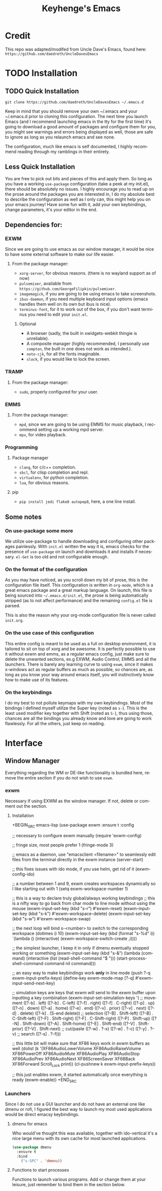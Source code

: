#+STARTUP: overview
#+TITLE: Keyhenge's Emacs
#+LANGUAGE: en
#+OPTIONS: num:nil
#+ATTR_HTML: :style margin-left: auto; margin-right: auto;
* Credit
This repo was adapted/modifed from Uncle Dave's Emacs, found here:
=https://github.com/daedreth/UncleDavesEmacs=

* TODO Installation
** TODO Quick Installation
=git clone https://github.com/daedreth/UncleDavesEmacs ~/.emacs.d=

Keep in mind that you should remove your own ~/.emacs and your ~/.emacs.d
prior to cloning this configuration. The next time you launch Emacs (and I recommend
launching emacs in the tty for the first time) it's going to download a good amount
of packages and configure them for you, you might see warnings and errors being
displayed as well, those are safe to ignore as long as you relaunch emacs and
see none.

The configuration, much like emacs is self documented, I highly recommend reading
through my ramblings in their entirety.

** Less Quick Installation
You are free to pick out bits and pieces of this and apply them.
So long as you have a working =use-package= configuration (take a peek at my init.el),
there should be absolutely no issues.
I highly encourage you to read up on the prose around the packages you are interested in,
I do my absolute best to describe the configuration as well as I only can, this might help you on your emacs journey!
Have some fun with it, add your own keybindings, change parameters, it's your editor in the end.

** Dependencies for:
*** EXWM
 Since we are going to use emacs as our window manager, it would be nice to have some external software to make our life easier.
**** From the package manager:
 - =xorg-server=, for obvious reasons. (there is no wayland support as of now)
 - =pulsemixer=, available from =https://github.com/GeorgeFilipkin/pulsemixer=.
 - =imagemagick=, if you are going to be using emacs to take screenshots.
 - =ibus-daemon=, if you need multiple keyboard input options (emacs handles them well on its own but ibus is nice).
 - =terminus-font=, for it to work out of the box, if you don't want terminus you need to edit your =init.el=.

***** Optional
 - A browser (sadly, the built in xwidgets-webkit thingie is unreliable).
 - A composite manager (highly recommended, I personally use =compton=, the built in one does not work as intended.).
 - =noto-cjk=, for all the fonts imaginable.
 - =slock=, if you would like to lock the screen.

*** TRAMP
**** From the package manager:
 - =sudo=, properly configured for your user.

*** EMMS
**** From the package manager:
 - =mpd=, since we are going to be using EMMS for music playback, I recommend setting up a working mpd server.
 - =mpv=, for video playback.

*** Programming
**** Package manager
 - =clang=, for c/c++ completion.
 - =sbcl=, for clisp completion and repl.
 - =virtualenv=, for python completion.
 - =lua=, for obvious reasons.

**** pip
 - =pip install jedi flake8 autopep8=, here, a one line install.

** Some notes
*** On use-package some more
 We utilize use-package to handle downloading and configuring other packages painlessly.
 With =init.el= written the way it is, emacs checks for the presence of =use-package=
 on launch and downloads it and installs if necessary.
 =el-Get= is too old and not configurable enough.

*** On the format of the configuration
 As you may have noticed, as you scroll down my bit of prose, this is the configuration file itself.
 This configuration is written in =org-mode=, which is a great emacs package and a great markup language.
 On launch, this file is being sourced into =~/.emacs.d/init.el=, the prose is being automatically
 stripped (as to not affect performance) and the remaining =config.el= file is parsed.

 This is also the reason why your org-mode configuration file is never called =init.org=.

*** On the use case of this configuration
 This entire config is meant to be used as a full on desktop environment, it is tailored to sit on top of xorg and be awesome.
 It is perfectly possible to use it without exwm and emms, as a regular emacs config, just make sure to delete the unwanted sections,
 ex.g EXWM, Audio Control, EMMS and all the launchers.
 There is barely any learning curve to using =exwm=, since it makes x-windows act as regular buffers as much as possible,
 so chances are, as long as you know your way around emacs itself, you will instinctively know how to make use of its features.

*** On the keybindings
 I do my best to not pollute keymaps with my own keybindings. Most of the bindings I defined myself utilize the Super key (noted as =s-=).
 This is the least used modifier key together with Shift (noted as =S-=), thus using those, chances are all the bindings you already know
 and love are going to work flawlessly. For all the others, just keep on reading.

* Interface
** Window Manager
 Everything regarding the WM or DE-like functionality is bundled here, remove the entire section if you do not wish to use =exwm=.

*** exwm
 Necessary if using EXWM as the window manager. If not, delete or comment out the section.
**** Installation
 +BEGIN_SRC emacs-lisp
   (use-package exwm
     :ensure t
     :config

       ;; necessary to configure exwm manually
       (require 'exwm-config)

       ;; fringe size, most people prefer 1
       (fringe-mode 3)

       ;; emacs as a daemon, use "emacsclient <filename>" to seamlessly edit files from the terminal directly in the exwm instance
       (server-start)

       ;; this fixes issues with ido mode, if you use helm, get rid of it
       (exwm-config-ido)

       ;; a number between 1 and 9, exwm creates workspaces dynamically so I like starting out with 1
       (setq exwm-workspace-number 1)

       ;; this is a way to declare truly global/always working keybindings
       ;; this is a nifty way to go back from char mode to line mode without using the mouse
       (exwm-input-set-key (kbd "s-r") #'exwm-reset)
       (exwm-input-set-key (kbd "s-k") #'exwm-workspace-delete)
       (exwm-input-set-key (kbd "s-w") #'exwm-workspace-swap)

       ;; the next loop will bind s-<number> to switch to the corresponding workspace
       (dotimes (i 10)
         (exwm-input-set-key (kbd (format "s-%d" i))
                             `(lambda ()
                                (interactive)
                                (exwm-workspace-switch-create ,i))))

       ;; the simplest launcher, I keep it in only if dmenu eventually stopped working or something
       (exwm-input-set-key (kbd "s-&")
                           (lambda (command)
                             (interactive (list (read-shell-command "$ ")))
                             (start-process-shell-command command nil command)))

       ;; an easy way to make keybindings work *only* in line mode
       (push ?\C-q exwm-input-prefix-keys)
       (define-key exwm-mode-map [?\C-q] #'exwm-input-send-next-key)

       ;; simulation keys are keys that exwm will send to the exwm buffer upon inputting a key combination
       (exwm-input-set-simulation-keys
        '(
          ;; movement
          ([?\C-b] . left)
          ([?\M-b] . C-left)
          ([?\C-f] . right)
          ([?\M-f] . C-right)
          ([?\C-p] . up)
          ([?\C-n] . down)
          ([?\C-a] . home)
          ([?\C-e] . end)
          ([?\M-v] . prior)
          ([?\C-v] . next)
          ([?\C-d] . delete)
          ([?\C-k] . (S-end delete))
          ;; selection
          ([?\C-B] . Shift-left)
          ([?\M-B] . C-Shift-left)
          ([?\C-F] . Shift-right)
          ([?\M-F] . C-Shift-right)
          ([?\C-P] . Shift-up)
          ([?\C-N] . Shift-down)
          ([?\C-A] . Shift-home)
          ([?\C-E] . Shift-end)
          ([?\M-V] . Shift-prior)
          ([?\C-V] . Shift-next)
          ;; cut/paste
          ([?\C-w] . ?\C-x)
          ([?\M-w] . ?\C-c)
          ([?\C-y] . ?\C-v)
          ;; search
          ([?\C-s] . ?\C-f)))

       ;; this little bit will make sure that XF86 keys work in exwm buffers as well
       (dolist (k '(XF86AudioLowerVolume
                  XF86AudioRaiseVolume
                  XF86PowerOff
                  XF86AudioMute
                  XF86AudioPlay
                  XF86AudioStop
                  XF86AudioPrev
                  XF86AudioNext
                  XF86ScreenSaver
                  XF68Back
                  XF86Forward
                  Scroll_Lock
                  print))
       (cl-pushnew k exwm-input-prefix-keys))

       ;; this just enables exwm, it started automatically once everything is ready
       (exwm-enable))
 +END_SRC

*** Launchers
 Since I do not use a GUI launcher and do not have an external one like dmenu or rofi,
 I figured the best way to launch my most used applications would be direct emacsy
 keybindings.

**** dmenu for emacs
 Who would've thought this was available, together with ido-vertical it's a nice large menu
 with its own cache for most launched applications.
 #+BEGIN_SRC emacs-lisp
   (use-package dmenu
     :ensure t
     :bind
       ("s-SPC" . 'dmenu))
 #+END_SRC

**** Functions to start processes
 Functions to launch various programs. Add or change them at your leisure, just remember to bind them
 in the section below.
 #+BEGIN_SRC emacs-lisp
   (defun exwm-async-run (name)
     (interactive)
     (start-process name nil name))

   (defun key/launch-browser ()
     (interactive)
     (exwm-async-run "firefox"))

   (defun key/lock-screen ()
     (interactive)
     (exwm-async-run "slock"))

   (defun key/shutdown ()
     (interactive)
     (start-process "halt" nil "sudo" "halt"))
 #+END_SRC

**** Keybindings to start processes
 #+BEGIN_SRC emacs-lisp
   (global-set-key (kbd "<s-tab>") 'key/launch-browser)
   (global-set-key (kbd "<XF86ScreenSaver>") 'key/lock-screen)
   (global-set-key (kbd "<XF86PowerOff>") 'key/shutdown)
 #+END_SRC

*** Audio controls
 This is a set of bindings to my XF86 keys that invokes pulsemixer with the correct parameters

**** Volume modifier
 Percentage that volume increases/decreases when raising/lowering volume
 #+BEGIN_SRC emacs-lisp
 (defconst volumeModifier "2")
 #+END_SRC

**** Functions to start processes
 #+BEGIN_SRC emacs-lisp
   (defun audio/mute ()
     (interactive)
     (start-process "audio-mute" nil "pulsemixer" "--toggle-mute"))

   (defun audio/raise-volume ()
     (interactive)
     (start-process "raise-volume" nil "pulsemixer" "--change-volume" (concat "+" volumeModifier)))

   (defun audio/lower-volume ()
     (interactive)
     (start-process "lower-volume" nil "pulsemixer" "--change-volume" (concat "-" volumeModifier)))
 #+END_SRC

**** Keybindings to start processes
 You can also change these if you'd like, but I highly recommend keeping them the same. Chances are, they will just work.
 #+BEGIN_SRC emacs-lisp
 (global-set-key (kbd "<XF86AudioMute>") 'audio/mute)
 (global-set-key (kbd "<XF86AudioRaiseVolume>") 'audio/raise-volume)
 (global-set-key (kbd "<XF86AudioLowerVolume>") 'audio/lower-volume)
 #+END_SRC

*** Screenshots
**** Screenshotting the entire screen
 #+BEGIN_SRC emacs-lisp
   (defun key/take-screenshot ()
     "Takes a fullscreen screenshot of the current workspace"
     (interactive)
     (when window-system
     (loop for i downfrom 3 to 1 do
           (progn
             (message (concat (number-to-string i) "..."))
             (sit-for 1)))
     (message "Cheese!")
     (sit-for 1)
     (start-process "screenshot" nil "import" "-window" "root"
                (concat (getenv "HOME") "/" (subseq (number-to-string (float-time)) 0 10) ".png"))
     (message "Screenshot taken!")))
   (global-set-key (kbd "<print>") 'key/take-screenshot)
 #+END_SRC

**** Screenshotting a region
 #+BEGIN_SRC emacs-lisp
   (defun key/take-screenshot-region ()
     "Takes a screenshot of a region selected by the user."
     (interactive)
     (when window-system
     (call-process "import" nil nil nil ".newScreen.png")
     (call-process "convert" nil nil nil ".newScreen.png" "-shave" "1x1"
                   (concat (getenv "HOME") "/" (subseq (number-to-string (float-time)) 0 10) ".png"))
     (call-process "rm" nil nil nil ".newScreen.png")))
   (global-set-key (kbd "<Scroll_Lock>") 'key/take-screenshot-region)
 #+END_SRC

*** Default browser
 I use firefox, though I expect that to change when one of the keyboard-focused browsers (qutebrowser, next, etc.) gets
 proper uBlock/uMatrix support. This may also change to icecat later.
 #+BEGIN_SRC emacs-lisp
   (setq browse-url-browser-function 'browse-url-generic
         browse-url-generic-program "firefox")
 #+END_SRC

** Moving around emacs
 One of the most important things about a text editor is how efficient you manage
 to be when using it, how much time do basic tasks take you and so on and so forth.
 One of those tasks is moving around files and buffers, whatever you may use emacs for
 you /will/ be jumping around buffers like it's serious business, the following
 set of enhancements aims to make it easier.

 As a great emacs user once said:

 #+BEGIN_QUOTE
 Do me the favor, do me the biggest favor, matter of fact do yourself the biggest favor and integrate those into your workflow.
 #+END_QUOTE

*** Prerequisites for other packages
 #+BEGIN_SRC emacs-lisp
   (use-package ivy
     :ensure t)
 #+END_SRC

*** Scrolling
 I don't know to be honest, but this little bit of code makes scrolling with emacs a lot nicer.
 #+BEGIN_SRC emacs-lisp
   (setq scroll-conservatively 100)
 #+END_SRC

*** Which-key
 In order to use emacs, you don't need to know how to use emacs.
 It's self documenting, and coupled with this insanely useful package, it's even easier.
 In short, after you start the input of a command and stop, pondering what key must follow,
 it will automatically open a non-intrusive buffer at the bottom of the screen offering
 you suggestions for completing the command, that's it, nothing else.

 It's beautiful
 #+BEGIN_SRC emacs-lisp
   (use-package which-key
     :ensure t
     :config
       (which-key-mode))
 #+END_SRC

*** Windows/Panes
 Some of us have large displays, others have tiny netbook screens, but regardless of your hardware
 you probably use more than 2 panes/windows at times, cycling through all of them with
 =C-c o= is annoying to say the least, it's a lot of keystrokes and takes time, time you could spend doing something more productive.

**** switch-window
 This magnificent package takes care of this issue.
 It's unnoticeable if you have 1 or 2 panes open, but with 3 or more, upon pressing =C-x o=
 you will notice how your buffers turn a solid color and each buffer is asigned a letter
 (the list below shows the letters, you can modify them to suit your liking), upon pressing
 a letter asigned to a window, your will be taken to said window, easy to remember, quick to use
 and most importantly, it annihilates a big issue I had with emacs. An alternative is =ace-window=,
 however by default it also changes the behaviour of =C-x o= even if only 2 windows are open,
 this is bad, it also works less well with =exwm= for some reason.
 #+BEGIN_SRC emacs-lisp
 (use-package switch-window
   :ensure t
   :config
     (setq switch-window-input-style 'minibuffer)
     (setq switch-window-increase 4)
     (setq switch-window-threshold 2)
     (setq switch-window-shortcut-style 'qwerty)
     (setq switch-window-qwerty-shortcuts
         '("a" "s" "d" "f" "j" "k" "l" "i" "o"))
   :bind
     ([remap other-window] . switch-window))
 #+END_SRC

**** Following window splits
 After you split a window, your focus remains in the previous one.
 This annoyed me so much I wrote these two, they take care of it.
 #+BEGIN_SRC emacs-lisp
   (defun split-and-follow-horizontally ()
     (interactive)
     (split-window-below)
     (balance-windows)
     (other-window 1))
   (global-set-key (kbd "C-x 2") 'split-and-follow-horizontally)

   (defun split-and-follow-vertically ()
     (interactive)
     (split-window-right)
     (balance-windows)
     (other-window 1))
   (global-set-key (kbd "C-x 3") 'split-and-follow-vertically)
 #+END_SRC

*** Swiper
 I like me some searching, the default search is very meh. In emacs, you mostly use search to get around your buffer,
 much like with avy, but sometimes it doesn't hurt to search for entire words or mode, swiper makes sure this is more
 efficient.
 #+BEGIN_SRC emacs-lisp
   (use-package swiper
     :ensure t
     :bind ("C-s" . 'swiper))
 #+END_SRC

*** Buffers
 Another big thing is, buffers. If you use emacs, you use buffers, everyone loves them.
 Having many buffers is useful, but can be tedious to work with, let us see how we can improve it.

**** Always murder current buffer
 Doing =C-x k= should kill the current buffer at all times, we have =ibuffer= for more sophisticated thing.
 #+BEGIN_SRC emacs-lisp
   (defun kill-current-buffer ()
     "Kills the current buffer."
     (interactive)
     (kill-buffer (current-buffer)))
   (global-set-key (kbd "C-x k") 'kill-current-buffer)
 #+END_SRC

**** Kill buffers without asking for confirmation
 Unless you have the muscle memory, I recommend omitting this bit, as you may lose progress for no reason when working.
 #+BEGIN_SRC emacs-lisp
 (setq kill-buffer-query-functions (delq 'process-kill-buffer-query-function kill-buffer-query-functions))
 #+END_SRC

**** Turn switch-to-buffer into ibuffer
 I don't understand how ibuffer isn't the default option by now.
 It's vastly superior in terms of ergonomics and functionality, you can delete buffers, rename buffer,
 move buffers, organize buffers etc.
 #+BEGIN_SRC emacs-lisp
 (global-set-key (kbd "C-x b") 'ibuffer)
 #+END_SRC

***** expert-mode
 If you feel like you know how ibuffer works and need not to be asked for confirmation after every serious command, enable this as follows.
 #+BEGIN_SRC emacs-lisp
 (setq ibuffer-expert t)
 #+END_SRC
**** close-all-buffers
 It's one of those things where I genuinely have to wonder why there is no built in functionality for it.
 Once in a blue moon I need to kill all buffers, and having ~150 of them open would mean I'd need to spend a few too many
 seconds doing this than I'd like, here's a solution.

 This can be invoked using =C-M-s-k=. This keybinding makes sure you don't hit it unless you really want to.
 #+BEGIN_SRC emacs-lisp
   (defun close-all-buffers ()
     "Kill all buffers without regard for their origin."
     (interactive)
     (mapc 'kill-buffer (buffer-list)))
   (global-set-key (kbd "C-M-s-k") 'close-all-buffers)
 #+END_SRC

*** Line Numbers
 Every now and then all of us feel the urge to be productive and write some code.
 In the event that this happens, the following bit of configuration makes sure that
 we have access to relative line numbering in programming-related modes.
 I highly recommend not enabling =linum-relative-mode= globally, as it messed up
 something like =ansi-term= for instance.
 #+BEGIN_SRC emacs-lisp
   (use-package linum-relative
     :ensure t
     :config
       (setq linum-relative-current-symbol "")
       (add-hook 'prog-mode-hook 'linum-relative-mode))
 #+END_SRC

*** ido/helm
 Sometimes, you don't realize how good something is until you try it extensively.
 I give in, helm is awesome. I'll end up customizing it more eventually,
 it's rather similar to ido-vertical though.
**** helm
 #+BEGIN_SRC emacs-lisp
   (use-package helm
     :ensure t
     :bind
     ("C-x C-f" . 'helm-find-files)
     ("C-x C-b" . 'helm-buffers-list)
     ("M-x" . 'helm-M-x)
     :config
     (defun daedreth/helm-hide-minibuffer ()
       (when (with-helm-buffer helm-echo-input-in-header-line)
         (let ((ov (make-overlay (point-min) (point-max) nil nil t)))
           (overlay-put ov 'window (selected-window))
           (overlay-put ov 'face
                        (let ((bg-color (face-background 'default nil)))
                          `(:background ,bg-color :foreground ,bg-color)))
           (setq-local cursor-type nil))))
     (add-hook 'helm-minibuffer-set-up-hook 'daedreth/helm-hide-minibuffer)
     (setq helm-autoresize-max-height 0
           helm-autoresize-min-height 40
           helm-M-x-fuzzy-match t
           helm-buffers-fuzzy-matching t
           helm-recentf-fuzzy-match t
           helm-semantic-fuzzy-match t
           helm-imenu-fuzzy-match t
           helm-split-window-in-side-p nil
           helm-move-to-line-cycle-in-source nil
           helm-ff-search-library-in-sexp t
           helm-scroll-amount 8
           helm-echo-input-in-header-line t)
     :init
     (helm-mode 1))
   (use-package helm-projectile
     :ensure t
     :bind
     ("C-x C-z" . 'helm-projectile)
     :config
     (helm-projectile-on))

   (require 'helm-config)
   (helm-autoresize-mode 1)
   (define-key helm-find-files-map (kbd "C-b") 'helm-find-files-up-one-level)
   (define-key helm-find-files-map (kbd "C-f") 'helm-execute-persistent-action)
 #+END_SRC

*** avy
 Many times have I pondered how I can move around buffers even quicker.
 I'm glad to say, that avy is precisely what I needed, and it's precisely what you need as well.
 In short, as you invoke one of avy's functions, you will be prompted for a character
 that you'd like to jump to in the /visible portion of the current buffer/.
 Afterwards you will notice how all instances of said character have additional letter on top of them.
 Pressing those letters, that are next to your desired character will move your cursor over there.
 Admittedly, this sounds overly complicated and complex, but in reality takes a split second
 and improves your life tremendously.

 I like =M-s= for it, same as =C-s= is for moving by searching string, now =M-s= is moving by searching characters.
 #+BEGIN_SRC emacs-lisp
   (use-package avy
     :ensure t
     :bind
       ("M-s" . avy-goto-char))
 #+END_SRC

** Text manipulation
 Here I shall collect self-made functions that make editing text easier.

*** Mark-Multiple
 I can barely contain my joy. This extension allows you to quickly mark the next occurence of a region
 and edit them all at once. Wow!
 #+BEGIN_SRC emacs-lisp
   (use-package mark-multiple
     :ensure t
     :bind ("C-c q" . 'mark-next-like-this))
 #+END_SRC

*** Improved kill-word
 Why on earth does a function called =kill-word= not .. kill a word.
 It instead deletes characters from your cursors position to the end of the word,
 let's make a quick fix and bind it properly.
 #+BEGIN_SRC emacs-lisp
   (defun daedreth/kill-inner-word ()
     "Kills the entire word your cursor is in. Equivalent to 'ciw' in vim."
     (interactive)
     (forward-char 1)
     (backward-word)
     (kill-word 1))
   (global-set-key (kbd "M-d") 'daedreth/kill-inner-word)
 #+END_SRC

*** Improved copy-word
 And again, the same as above but we make sure to not delete the source word. 
 #+BEGIN_SRC emacs-lisp
   (defun daedreth/copy-whole-word ()
     (interactive)
     (save-excursion
       (forward-char 1)
       (backward-word)
       (kill-word 1)
       (yank)))
   (global-set-key (kbd "C-c w c") 'daedreth/copy-whole-word)
 #+END_SRC

*** Copy a line
 Regardless of where your cursor is, this quickly copies a line. 
 #+BEGIN_SRC emacs-lisp
   (defun daedreth/copy-whole-line ()
     "Copies a line without regard for cursor position."
     (interactive)
     (save-excursion
       (kill-new
        (buffer-substring
         (point-at-bol)
         (point-at-eol)))))
   (global-set-key (kbd "C-c l c") 'daedreth/copy-whole-line)
 #+END_SRC

*** Kill a line
 And this quickly deletes a line.
 #+BEGIN_SRC emacs-lisp
   (global-set-key (kbd "C-c l k") 'kill-whole-line)
 #+END_SRC

** Minor conveniences
 Emacs is at it's best when it just does things for you, shows you the way, guides you so to speak.
 This can be best achieved using a number of small extensions. While on their own they might not be particularly
 impressive. Together they create a nice environment for you to work in.

*** Visiting the configuration
 Quickly edit =~/.emacs.d/config.org=
 #+BEGIN_SRC emacs-lisp
   (defun config-visit ()
     (interactive)
     (find-file "~/.emacs.d/config.org"))
   (global-set-key (kbd "C-c e") 'config-visit)
 #+END_SRC

*** Reloading the configuration

 Simply pressing =Control-c r= will reload this file, very handy.
 You can also manually invoke =config-reload=.
 #+BEGIN_SRC emacs-lisp
   (defun config-reload ()
     "Reloads ~/.emacs.d/config.org at runtime"
     (interactive)
     (org-babel-load-file (expand-file-name "~/.emacs.d/config.org")))
   (global-set-key (kbd "C-c r") 'config-reload)
 #+END_SRC

*** Subwords
 Emacs treats camelCase strings as a single word by default, this changes said behaviour.
 #+BEGIN_SRC emacs-lisp
   (global-subword-mode 1)
 #+END_SRC

*** Electric
 If you write any code, you may enjoy this.
 Typing the first character in a set of 2, completes the second one after your cursor.
 Opening a bracket? It's closed for you already. Quoting something? It's closed for you already.

 You can easily add and remove pairs yourself, have a look.
 #+BEGIN_SRC emacs-lisp
 (setq electric-pair-pairs '(
                            (?\{ . ?\})
                            (?\( . ?\))
                            (?\[ . ?\])
                            (?\" . ?\")
                            ))
 #+END_SRC

 And now to enable it
 #+BEGIN_SRC emacs-lisp
 (electric-pair-mode t)
 #+END_SRC

*** Beacon
 While changing buffers or workspaces, the first thing you do is look for your cursor.
 Unless you know its position, you can not move it efficiently. Every time you change
 buffers, the current position of your cursor will be briefly highlighted now.
 #+BEGIN_SRC emacs-lisp
   (use-package beacon
     :ensure t
     :config
       (beacon-mode 1))
 #+END_SRC

*** Rainbow
 Mostly useful if you are into web development or game development.
 Every time emacs encounters a hexadecimal code that resembles a color, it will automatically highlight
 it in the appropriate color. This is a lot cooler than you may think.
 #+BEGIN_SRC emacs-lisp
   (use-package rainbow-mode
     :ensure t
     :init
       (add-hook 'prog-mode-hook 'rainbow-mode))
 #+END_SRC

*** Show parens
 I forgot about that initially, it highlights matching parens when the cursor is just behind one of them.
 #+BEGIN_SRC emacs-lisp
   (show-paren-mode 1)
 #+END_SRC
*** Rainbow delimiters
 Colors parentheses and other delimiters depending on their depth, useful for any language using them,
 especially lisp.
 #+BEGIN_SRC emacs-lisp
   (use-package rainbow-delimiters
     :ensure t
     :init
       (add-hook 'prog-mode-hook #'rainbow-delimiters-mode))
 #+END_SRC

*** Expand region
 A pretty simple package, takes your cursor and semantically expands the region, so words, sentences, maybe the
 contents of some parentheses, it's awesome, try it out.
 #+BEGIN_SRC emacs-lisp
   (use-package expand-region
     :ensure t
     :bind ("C-q" . er/expand-region))
 #+END_SRC

*** Hungry deletion
 On the list of things I like doing, deleting big whitespaces is pretty close to the bottom.
 Backspace or Delete will get rid of all whitespace until the next non-whitespace character is encountered.
 You may not like it, thus disable it if you must, but it's pretty decent.
 #+BEGIN_SRC emacs-lisp
   (use-package hungry-delete
     :ensure t
     :config
       (global-hungry-delete-mode))
 #+END_SRC

*** Zapping to char
 A nifty little package that kills all text between your cursor and a selected character.
 A lot more useful than you might think. If you wish to include the selected character in the killed region,
 change =zzz-up-to-char= into =zzz-to-char=.
 #+BEGIN_SRC emacs-lisp
   (use-package zzz-to-char
     :ensure t
     :bind ("M-z" . zzz-up-to-char))
 #+END_SRC
** TODO Remote editing
 I have no need to directly edit files over SSH, but what I do need is a way to edit files as root.
 Opening up nano in a terminal as root to play around with grubs default settings is a no-no, this solves that.

*** Editing with sudo
 Pretty self-explanatory, useful as hell if you use exwm.
 #+BEGIN_SRC emacs-lisp
   (use-package sudo-edit
     :ensure t
     :bind
       ("s-e" . sudo-edit))
 #+END_SRC

** Kill ring
 There is a lot of customization to the kill ring, and while I have not used it much before,
 I decided that it was time to change that.
*** Maximum entries on the ring
 The default is 60, I personally need more sometimes.
 #+BEGIN_SRC emacs-lisp
   (setq kill-ring-max 100)
 #+END_SRC

*** popup-kill-ring
 Out of all the packages I tried out, this one, being the simplest, appealed to me most.
 With a simple M-y you can now browse your kill-ring like browsing autocompletion items.
 C-n and C-p totally work for this.
 #+BEGIN_SRC emacs-lisp
   (use-package popup-kill-ring
     :ensure t
     :bind ("M-y" . popup-kill-ring))
 #+END_SRC

** Elfeed
#+BEGIN_SRC emacs-lisp
  (use-package elfeed
    :ensure t)
  (global-set-key (kbd "C-c f") 'elfeed)
#+END_SRC

** Eshell
Part of the reason to move to emacs over other text editors is all of the great replacements for standard
terminal programs. Sometimes you still need access to a shell for various commands though, and eshell is
a great replacement for bash/zsh/fish that integrates directly with helm.
*** Completion
Command completion isn't that great in eshell, so let's leech from the great completion fish provides.
#+BEGIN_SRC emacs-lisp
  (use-package fish-completion
    :ensure t)
  (when (and (executable-find "fish")
             (require 'fish-completion nil t))
    (global-fish-completion-mode))
  (add-hook 'eshell-mode-hook
            (lambda ()
              (eshell-cmpl-initialize)
              (define-key eshell-mode-map [remap eshell-pcomplete] 'helm-esh-pcomplete)
              (define-key eshell-mode-map (kbd "M-p") 'helm-eshell-history)))
#+END_SRC

*** Easy to remember keybinding
 Keeping consistent with my old WM, Super + Enter opens up a shell.
 #+BEGIN_SRC emacs-lisp
 (global-set-key (kbd "<s-return>") 'eshell)
 #+END_SRC

** Regular shell
*** Default shell should be fish
For the rare times I need to use a terminal in emacs that isn't eshell, it should at least be using fish.
 #+BEGIN_SRC emacs-lisp
   (defvar my-term-shell "/usr/local/bin/fish")
   (defadvice ansi-term (before force-fish)
     (interactive (list my-term-shell)))
   (ad-activate 'ansi-term)
 #+END_SRC

** File system
* TODO Theming
** Basic Interface Settings
 These are setting that do not depend on packages and are built-in enhancements to the UI.

*** Looks
**** Remove lame startup screen
 We use an actual replacement for it, keep reading or head directly to =dashboard=.
 #+BEGIN_SRC emacs-lisp
 (setq inhibit-startup-message t)
 #+END_SRC
**** Disable menus and scrollbars
 If you like using any of those, change =-1= to =1=.
 #+BEGIN_SRC emacs-lisp
 (tool-bar-mode -1)
 (menu-bar-mode -1)
 (scroll-bar-mode -1)
 #+END_SRC
**** Disable bell
 This is annoying, remove this line if you like being visually reminded of events.
 #+BEGIN_SRC emacs-lisp
 (setq ring-bell-function 'ignore)
 #+END_SRC
**** Set UTF-8 encoding
 #+BEGIN_SRC emacs-lisp
   (setq locale-coding-system 'utf-8)
   (set-terminal-coding-system 'utf-8)
   (set-keyboard-coding-system 'utf-8)
   (set-selection-coding-system 'utf-8)
   (prefer-coding-system 'utf-8)
 #+END_SRC
**** Highlight current line
 =hl-line= is awesome! It's not very awesome in the terminal version of emacs though, so we don't use that.
 Besides, it's only used for programming.
 #+BEGIN_SRC emacs-lisp
   (when window-system (add-hook 'prog-mode-hook 'hl-line-mode))
 #+END_SRC
**** Pretty symbols
 Changes =lambda= to an actual symbol and a few others as well, only in the GUI version though.
 #+BEGIN_SRC emacs-lisp
   (when window-system
         (use-package pretty-mode
         :ensure t
         :config
         (global-pretty-mode t)))
 #+END_SRC

*** Functionality
**** Disable backups and auto-saves
 I don't use either, you might want to turn those from =nil= to =t= if you do.
 #+BEGIN_SRC emacs-lisp
 (setq make-backup-files t)
 (setq auto-save-default t)
 (setq backup-directory-alist
          `(("." . ,(concat user-emacs-directory "backups"))))
 #+END_SRC

**** Change yes-or-no questions into y-or-n questions
 #+BEGIN_SRC emacs-lisp
 (defalias 'yes-or-no-p 'y-or-n-p)
 #+END_SRC

**** Async
 Lets us use asynchronous processes wherever possible, pretty useful.
 #+BEGIN_SRC emacs-lisp
   (use-package async
     :ensure t
     :init (dired-async-mode 1))
 #+END_SRC

** Dashboard
 This is your new startup screen, together with projectile it works in unison and
 provides you with a quick look into your latest projects and files.
 Change the welcome message to whatever string you want and
 change the numbers to suit your liking, I find 5 to be enough.
 #+BEGIN_SRC emacs-lisp
   (use-package dashboard
     :ensure t
     :config
       (dashboard-setup-startup-hook)
       (setq dashboard-startup-banner "~/.emacs.d/img/dashLogo.png")
       (setq dashboard-items '((recents  . 5)
                               (projects . 5)))
       (setq dashboard-banner-logo-title ""))  (use-package dashboard
    :ensure t
    :config
      (dashboard-setup-startup-hook)
      (setq dashboard-startup-banner "~/.emacs.d/img/dashLogo.png")
      (setq dashboard-banner-logo-title "今日も一日頑張ってくれ！")

      (setq dashboard-set-navigator t)
      (setq dashboard-set-footer nil)
      (setq dashboard-set-heading-icons t)
      (setq dashboard-set-file-icons t)

      (setq dashboard-items '((recents  . 10)
                              (projects . 10)
                              (bookmarks . 10))))
 #+END_SRC

** Theme
 The most important part of every configuration.
*** A nice theme
 My new favourite one I guess, really decent default values.
 #+BEGIN_SRC emacs-lisp
   (use-package zerodark-theme
     :ensure t
     :init
       (load-theme 'zerodark t))
 #+END_SRC

*** Some customization
 The theme is great, really, but some of the concepts just suck with powerline.
 #+BEGIN_SRC emacs-lisp
  (let ((class '((class color) (min-colors 89)))
        (default (if (true-color-p) "#abb2bf" "#afafaf"))
        (light (if (true-color-p) "#ccd4e3" "#d7d7d7"))
        (background (if (true-color-p) "#22252c" "#333333"))
        (background-dark (if (true-color-p) "#24282f" "#222222"))
        (background-darker (if (true-color-p) "#22252c" "#222222"))
        (mode-line-inactive (if "#1c2129" "#222222"))
        (mode-line-active (if (true-color-p) "#6f337e" "#875f87"))
        (background-lighter (if (true-color-p) "#3a3f4b" "#5f5f5f"))
        (background-red (if (true-color-p) "#4c3840" "#5f5f5f"))
        (bright-background-red (if (true-color-p) "#744a5b" "#744a5b"))
        (background-purple (if (true-color-p) "#48384c" "#5f5f5f"))
        (background-blue (if (true-color-p) "#38394c" "#444444"))
        (bright-background-blue (if (true-color-p) "#4e5079" "#4e5079"))
        (background-green (if (true-color-p) "#3d4a41" "#5f5f5f"))
        (bright-background-green (if (true-color-p) "#3f6d54" "#3f6d54"))
        (background-orange (if (true-color-p) "#4a473d" "#5f5f5f"))
        (hl-line (if (true-color-p) "#2c323b" "#333333"))
        (grey (if (true-color-p) "#cccccc" "#cccccc"))
        (grey-dark (if (true-color-p) "#666666" "#666666"))
        (highlight (if (true-color-p) "#3e4451" "#5f5f5f"))
        (comment (if (true-color-p) "#687080" "#707070"))
        (orange (if (true-color-p) "#da8548" "#d7875f"))
        (orange-light (if (true-color-p) "#ddbd78" "#d7af87"))
        (red (if (true-color-p) "#ff2727" "#ff3a3f"))
        (red-light (if (true-color-p) "#ff6464" "#ff8070"))
        (purple (if (true-color-p) "#c678dd" "#d787d7"))
        (purple-dark (if (true-color-p) "#64446d" "#5f5f5f"))
        (blue (if (true-color-p) "#61afef" "#5fafff"))
        (blue-dark (if (true-color-p) "#1f5582" "#005f87"))
        (green (if (true-color-p) "#98be65" "#87af5f"))
        (green-light (if (true-color-p) "#9eac8c" "#afaf87"))
        (peach "PeachPuff3")
        (diff-added-background (if (true-color-p) "#284437" "#284437"))
        (diff-added-refined-background (if (true-color-p) "#1e8967" "#1e8967"))
        (diff-removed-background (if (true-color-p) "#583333" "#580000"))
        (diff-removed-refined-background (if (true-color-p) "#b33c49" "#b33c49"))
        (diff-current-background (if (true-color-p) "#29457b" "#29457b"))
        (diff-current-refined-background (if (true-color-p) "#4174ae" "#4174ae")))

    (custom-theme-set-faces
     'zerodark
     `(default ((,class (:background ,background-darker :foreground ,default))))

     ;; Font lock faces
     `(font-lock-builtin-face ((,class (:foreground ,blue :weight bold))))
     `(font-lock-comment-face ((,class (:foreground ,comment :slant italic))))
     `(font-lock-constant-face ((,class (:foreground ,orange :weight bold))))
     `(font-lock-function-name-face ((,class (:foreground ,blue))))
     `(font-lock-keyword-face ((,class (:foreground ,red-light :weight bold))))
     `(font-lock-string-face ((,class (:foreground ,green))))
     `(font-lock-doc-face ((,class (:foreground ,green-light))))
     `(font-lock-type-face ((,class (:foreground ,blue))))
     `(font-lock-variable-name-face ((,class (:foreground ,blue))))
     `(font-lock-warning-face ((,class (:foreground ,red :weight bold :background ,background-red))))

     `(fancy-battery-charging ((,class (:background ,background-green :height 1.0 :bold t))))
     `(fancy-battery-discharging ((,class (:background ,background-green :height 1.0))))
     `(fancy-battery-critical ((,class (:background ,background-green :height 1.0))))

     ;; mode line stuff
     `(mode-line ((,class (:background ,background-green :height 1.0 :foreground ,green
                                       :distant-foreground ,background-green
                                       :box ,(when zerodark-use-paddings-in-mode-line
                                               (list :line-width 1 :color background-green))))))

     `(mode-line-inactive ((,class (:background ,background-green :height 1.0 :foreground ,default
                                                :distant-foreground ,background-green
                                                :box ,(when zerodark-use-paddings-in-mode-line
                                                        (list :line-width 1 :color background-green))))))

     `(header-line ((,class (:inherit mode-line-inactive))))

     `(powerline-active0 ((,class (:height 0.9 :foreground ,green :background ,background-green
                                           :distant-foreground ,background-green))))
     `(powerline-active1 ((,class (:height 0.9 :foreground ,green :background ,green-light
                                           :distant-foreground ,background-green))))
     `(powerline-active2 ((,class (:height 0.9 :foreground ,green :background ,background-green
                                           :distant-foreground ,background-green))))
     `(powerline-inactive0 ((,class (:height 0.9 :foreground ,green :background ,background-green
                                             :distant-foreground ,background-green))))
     `(powerline-inactive1 ((,class (:height 0.9 :foreground ,green :background ,green-light
                                             distant-foreground ,background-green))))
     `(powerline-inactive2 ((,class (:height 0.9 :foreground ,green :background ,background-green
                                             :distant-foreground ,background-green))))

     `(dashboard-heading-face ((,class (:background ,background-dark :foreground ,green
                                                    :bold t :height 1.0))))
     `(dashboard-banner-logo-title-face ((,class (:background ,background-dark :foreground ,green
                                                              :bold t :height 1.0))))
     `(widget-button ((,class (:background ,background-dark :foreground ,default :bold nil
                                           :underline t :height 1.0))))

     ;; erc stuff
     `(erc-nick-default-face ((,class :foreground ,green :background ,background-dark :weight bold)))

     ;; org stuff
     `(outline-1 ((,class (:foreground ,blue :weight bold :height 1.8 :bold nil))))
     `(outline-2 ((,class (:foreground ,red-light :weight bold :height 1.7 :bold nil))))
     `(outline-3 ((,class (:foreground ,peach :weight bold :height 1.6 :bold nil))))
     `(outline-4 ((,class (:foreground ,green-light :weight bold :height 1.5 :bold nil))))
     `(outline-5 ((,class (:foreground ,purple :weight bold :height 1.4 :bold nil))))
     `(outline-6 ((,class (:foreground ,orange :weight bold :height 1.3 :bold nil))))
     `(outline-7 ((,class (:foreground ,grey :weight bold :height 1.2 :bold nil))))
     `(outline-8 ((,class (:foreground ,blue-dark :weight bold :height 1.1 :bold nil))))
     `(org-block-begin-line ((,class (:background ,background-green :foreground ,green
                                                  :bold t :height 1.0))))
     `(org-block-end-line ((,class (:background ,background-green :foreground ,green
                                                :bold t :height 1.0))))))
 #+END_SRC

** TODO Modeline
 The modeline is the heart of emacs, it offers information at all times, it's persistent
 and verbose enough to gain a full understanding of modes and states you are in.

 Due to the fact that we attempt to use emacs as a desktop environment replacement,
 and external bar showing the time, the battery percentage and more system info would be great to have.
 I have however abandoned polybar in favor of a heavily modified modeline, this offers me more space on the screen and better integration.

 One modeline-related setting that is missing and is instead placed at the bottom is =diminish=.
*** Spaceline!
 I may not use spacemacs, since I do not like evil-mode and find spacemacs incredibly bloated and slow,
 however it would be stupid not to acknowledge the best parts about it, the theme and their modified powerline setup.

 This enables spaceline, it looks better and works very well with my theme of choice.
 #+BEGIN_SRC emacs-lisp
   (use-package spaceline
     :ensure t
     :config
     (require 'spaceline-config)
       (setq spaceline-buffer-encoding-abbrev-p nil)
       (setq spaceline-line-column-p nil)
       (setq spaceline-line-p nil)
       (setq powerline-default-separator (quote arrow))
       (spaceline-spacemacs-theme))
 #+END_SRC

*** No separator!
 #+BEGIN_SRC emacs-lisp
   (setq powerline-default-separator nil)
 #+END_SRC

*** Cursor position
 Show the current line and column for your cursor.
 We are not going to have =relative-linum-mode= in every major mode, so this is useful.
 #+BEGIN_SRC emacs-lisp
   (setq line-number-mode t)
   (setq column-number-mode t)
 #+END_SRC

*** Clock
 If you prefer the 12hr-format, change the variable to =nil= instead of =t=.

**** Time format
 #+BEGIN_SRC emacs-lisp
   (setq display-time-24hr-format t)
   (setq display-time-format "%H:%M - %d %B %Y")
 #+END_SRC

**** Enabling the mode
 This turns on the clock globally.
 #+BEGIN_SRC emacs-lisp
   (display-time-mode 1)
 #+END_SRC

*** TODO Battery indicator
 A package called =fancy-battery= will be used if we are in GUI emacs, otherwise the built in battery-mode will be used.
 Fancy battery has very odd colors if used in the tty, hence us disabling it.
 +BEGIN_SRC emacs-lisp
   (use-package fancy-battery
     :ensure t
     :config
       (setq fancy-battery-show-percentage t)
       (setq battery-update-interval 15)
       (if window-system
         (fancy-battery-mode)
         (display-battery-mode)))
 #+END_SRC

*** System monitor
 A teeny-tiny system monitor that can be enabled or disabled at runtime, useful for checking performance
 with power-hungry processes in ansi-term

 symon can be toggled on and off with =Super + h=.
 #+BEGIN_SRC emacs-lisp
   (use-package symon
     :ensure t
     :bind
     ("s-h" . symon-mode))
 #+END_SRC

** Diminishing modes
 Your modeline is sacred, and if you have a lot of modes enabled, as you will if you use this config,
 you might end up with a lot of clutter there, the package =diminish= disables modes on the mode line but keeps
 them running, it just prevents them from showing up and taking up space.

 *THIS WILL BE REMOVED SOON AS USE-PACKAGE HAS THE FUNCTIONALITY BUILT IN*

 Edit this list as you see fit!
 #+BEGIN_SRC emacs-lisp
   (use-package diminish
     :ensure t
     :init
     (diminish 'which-key-mode)
     (diminish 'linum-relative-mode)
     (diminish 'hungry-delete-mode)
     (diminish 'visual-line-mode)
     (diminish 'subword-mode)
     (diminish 'beacon-mode)
     (diminish 'irony-mode)
     (diminish 'page-break-lines-mode)
     (diminish 'auto-revert-mode)
     (diminish 'rainbow-delimiters-mode)
     (diminish 'rainbow-mode)
     (diminish 'yas-minor-mode)
     (diminish 'flycheck-mode)
     (diminish 'helm-mode))
 #+END_SRC

* Programming
Minor, non-completion related settings and plugins for writing code.

** Projectile
 Projectile is an awesome project manager, mostly because it recognizes directories
 with a =.git= directory as projects and helps you manage them accordingly.

*** Enable projectile globally
 This makes sure that everything can be a project.
 #+BEGIN_SRC emacs-lisp
   (use-package projectile
     :ensure t
     :init
       (projectile-mode 1)
     :bind
       ("C-c p" . 'projectile-command-map))
 #+END_SRC

*** Let projectile call make
 #+BEGIN_SRC emacs-lisp
   (global-set-key (kbd "<f5>") 'projectile-compile-project)
 #+END_SRC

** Yasnippet
#+BEGIN_SRC emacs-lisp
    (use-package yasnippet
      :ensure t
      :config
        (use-package yasnippet-snippets
          :ensure t)
        (yas-reload-all))
#+END_SRC

** Flycheck
#+BEGIN_SRC emacs-lisp
  (use-package flycheck
    :ensure t)
#+END_SRC

** Company mode
I set the delay for company mode to kick in to half a second, I also make sure that
it starts doing its magic after typing in only 2 characters.

I prefer =C-n= and =C-p= to move around the items, so I remap those accordingly.
#+BEGIN_SRC emacs-lisp
  (use-package company
    :ensure t
    :config
    (setq company-idle-delay 1)
    (setq company-minimum-prefix-length 3))

  (with-eval-after-load 'company
    ;;(define-key company-active-map (kbd "M-n") nil)
    ;;(define-key company-active-map (kbd "M-p") nil)
    ;;(define-key company-active-map (kbd "C-n") #'company-select-next)
    ;;(define-key company-active-map (kbd "C-p") #'company-select-previous)
    (define-key company-active-map (kbd "SPC") #'company-abort))
#+END_SRC

** Git integration
 Countless are the times where I opened ansi-term to use =git= on something.
 These times are also something that I'd prefer stay in the past, since =magit= is
 great. It's easy and intuitive to use, shows its options at a keypress and much more.
*** magit
 #+BEGIN_SRC emacs-lisp
   (use-package magit
     :ensure t
     :config
     (setq magit-push-always-verify nil)
     (setq git-commit-summary-max-length 50)
     :bind
     ("M-g" . magit-status))
 #+END_SRC

** Language Server Protocol
#+BEGIN_SRC emacs-lisp
; Install relevant packages
(use-package lsp-mode)
(use-package company-lsp)
(use-package lsp-ui)

; Define Hydra keybinds
(defhydra hydra-lsp (:exit t :hint nil)
  "
 Buffer^^               Server^^                   Symbol
-------------------------------------------------------------------------------------
 [_f_] format           [_M-r_] restart            [_d_] declaration  [_i_] implementation  [_o_] documentation
 [_m_] imenu            [_S_]   shutdown           [_D_] definition   [_t_] type            [_r_] rename
 [_x_] execute action   [_M-s_] describe session   [_R_] references   [_s_] signature"
  ("d" lsp-find-declaration)
  ("D" lsp-ui-peek-find-definitions)
  ("R" lsp-ui-peek-find-references)
  ("i" lsp-ui-peek-find-implementation)
  ("t" lsp-find-type-definition)
  ("s" lsp-signature-help)
  ("o" lsp-describe-thing-at-point)
  ("r" lsp-rename)

  ("f" lsp-format-buffer)
  ("m" lsp-ui-imenu)
  ("x" lsp-execute-code-action)

  ("M-s" lsp-describe-session)
  ("M-r" lsp-restart-workspace)
  ("S" lsp-shutdown-workspace))
#+END_SRC

** Specific languages
Be it for code or prose, completion is a must.
After messing around with =auto-completion= and =company= for a while I decided to .. use both?
AC is for Lua/LÖVE and Company for the rest.

Each category also has additional settings.

*** c/c++
#+BEGIN_SRC emacs-lisp
  (add-hook 'c++-mode-hook 'yas-minor-mode)
  (add-hook 'c-mode-hook 'yas-minor-mode)

  (use-package flycheck-clang-analyzer
    :ensure t
    :config
    (with-eval-after-load 'flycheck
      (require 'flycheck-clang-analyzer)
       (flycheck-clang-analyzer-setup)))

  (with-eval-after-load 'company
    (add-hook 'c++-mode-hook 'company-mode)
    (add-hook 'c-mode-hook 'company-mode))

  (use-package company-c-headers
    :ensure t)

  (use-package company-irony
    :ensure t
    :config
    (setq company-backends '((company-c-headers
                              company-dabbrev-code
                              company-irony))))

  (use-package irony
    :ensure t
    :config
    (add-hook 'c++-mode-hook 'irony-mode)
    (add-hook 'c-mode-hook 'irony-mode)
    (add-hook 'irony-mode-hook 'irony-cdb-autosetup-compile-options))
#+END_SRC

*** python
#+BEGIN_SRC emacs-lisp
  (add-hook 'python-mode-hook 'yas-minor-mode)
  (add-hook 'python-mode-hook 'flycheck-mode)

  (with-eval-after-load 'company
      (add-hook 'python-mode-hook 'company-mode))

  (use-package company-jedi
    :ensure t
    :config
      (require 'company)
      (add-to-list 'company-backends 'company-jedi))

  (defun python-mode-company-init ()
    (setq-local company-backends '((company-jedi
                                    company-etags
                                    company-dabbrev-code))))

  (use-package company-jedi
    :ensure t
    :config
      (require 'company)
      (add-hook 'python-mode-hook 'python-mode-company-init))
#+END_SRC

*** emacs-lisp
#+BEGIN_SRC emacs-lisp
  (add-hook 'emacs-lisp-mode-hook 'eldoc-mode)
  (add-hook 'emacs-lisp-mode-hook 'yas-minor-mode)
  (add-hook 'emacs-lisp-mode-hook 'company-mode)

  (use-package slime
    :ensure t
    :config
    (setq inferior-lisp-program "/usr/bin/sbcl")
    (setq slime-contribs '(slime-fancy)))

  (use-package slime-company
    :ensure t
    :init
      (require 'company)
      (slime-setup '(slime-fancy slime-company)))
#+END_SRC

*** bash
#+BEGIN_SRC emacs-lisp
  (add-hook 'shell-mode-hook 'yas-minor-mode)
  (add-hook 'shell-mode-hook 'flycheck-mode)
  (add-hook 'shell-mode-hook 'company-mode)

  (defun shell-mode-company-init ()
    (setq-local company-backends '((company-shell
                                    company-shell-env
                                    company-etags
                                    company-dabbrev-code))))

  (use-package company-shell
    :ensure t
    :config
      (require 'company)
      (add-hook 'shell-mode-hook 'shell-mode-company-init))
#+END_SRC

*** lua/löve
I must regrettably admit that =company= sucks with Lua/LÖVE.
Which is also why I have =AC= now.
I needed to do some shenanigans to get great auto-completion but here goes.
#+BEGIN_SRC emacs-lisp
  (add-hook 'lua-mode-hook 'yas-minor-mode)
  (add-hook 'lua-mode-hook 'flycheck-mode)

  ;;; this will download the necessary modules from git
  (let (value)
    (dolist (element '("love" "lua") value)
      (unless (file-directory-p (concatenate 'string (getenv "HOME") "/.emacs.d/auto-complete-" element))
        (shell-command (format "git clone %s %s" (concatenate 'string
                                                              "https://github.com/rolpereira/auto-complete-" element ".el")
                               (concatenate 'string (getenv "HOME") "/.emacs.d/auto-complete-" element) nil)))
      (add-to-list 'load-path (expand-file-name (concatenate 'string "~/.emacs.d/auto-complete-" element)))))

  (require 'auto-complete-love)
  (require 'auto-complete-lua)

  ;;; repl!
  (add-hook 'lua-mode-hook '(lambda ()
                              (local-set-key (kbd "C-c C-s") 'lua-show-process-buffer)
                              (local-set-key (kbd "C-c C-h") 'lua-hide-process-buffer)))

  ;;; ac > company
  (use-package auto-complete
    :ensure t
    :config
    (setq ac-use-menu-map t)
    (setq ac-ignore-case nil)
    (define-key ac-menu-map "\C-n" 'ac-next)
    (define-key ac-menu-map "\C-p" 'ac-previous))

  ;;; this will be changed, it's good enough for now
  (add-hook 'lua-mode-hook '(lambda ()
                              (setq ac-sources '(ac-source-love
                                                 ac-source-lua
                                                 ac-source-abbrev
                                                 ac-source-words-in-same-mode-buffers))
                              (auto-complete-mode)))

  (add-hook 'lua-mode-hook 'auto-complete-mode)

  ;;; I don't even know all the functionality
  (use-package love-minor-mode
    :ensure t
    :config
    (add-hook 'lua-mode-hook 'love-minor-mode))

  ;;; behold, perfection :°
  (global-set-key (kbd "<f9>") '(lambda () (interactive) (start-process "love-play-game" nil "love" default-directory)))
#+END_SRC

*** golang
#+BEGIN_SRC emacs-lisp
  ;; Set environment variables. Needed for the major mode/LSP to see go commands
  (setenv "PATH"
          (concat
           "/usr/local/bin" ":"
           "usr/local/go/bin" ":"
           (getenv "PATH")
           ":" (getenv "HOME") "/go/bin"))
  (setenv "GOPATH" (concat (getenv "HOME") "/go"))
  (setenv "GO111MODULE" "on")

  (use-package go-mode)

  (setq gofmt-command "goimports")
  (defun cce/go-mode-hook ()
    (lsp)
    (company-mode)
    (flycheck-mode)
    (aggressive-indent-mode -1)
    (eldoc-mode))

  (use-package flycheck-golangci-lint
    :ensure t
    :hook (go-mode . flycheck-golangci-lint-setup))

  (add-hook 'go-mode-hook #'cce/go-mode-hook)
  (eval-after-load "go-mode"
    (lambda ()
      (define-key go-mode-map (kbd "C-<tab>") 'company-lsp)))
#+END_SRC

* Misc
** Org
 One of the absolute greatest features of emacs is called "org-mode".
 This very file has been written in org-mode, a lot of other configurations are written in org-mode, same goes for
 academic papers, presentations, schedules, blogposts and guides.
 Org-mode is one of the most complex things ever, lets make it a bit more usable with some basic configuration.


 Those are all rather self-explanatory.

*** Common settings

 #+BEGIN_SRC emacs-lisp
   (setq org-ellipsis " ")
   (setq org-src-fontify-natively t)
   (setq org-src-tab-acts-natively t)
   (setq org-confirm-babel-evaluate nil)
   (setq org-export-with-smart-quotes t)
   (setq org-src-window-setup 'current-window)
   (add-hook 'org-mode-hook 'org-indent-mode)
 #+END_SRC

*** Syntax highlighting for documents exported to HTML
 #+BEGIN_SRC emacs-lisp
   (use-package htmlize
     :ensure t)
 #+END_SRC

*** Line wrapping
 #+BEGIN_SRC emacs-lisp
   (add-hook 'org-mode-hook
	     '(lambda ()
	        (visual-line-mode 1)))
 #+END_SRC

*** Keybindings
 #+BEGIN_SRC emacs-lisp
   (global-set-key (kbd "C-c '") 'org-edit-src-code)
 #+END_SRC

*** Org Bullets
 Makes it all look a bit nicer, I hate looking at asterisks.
 #+BEGIN_SRC emacs-lisp
   (use-package org-bullets
     :ensure t
     :config
       (add-hook 'org-mode-hook (lambda () (org-bullets-mode))))
 #+END_SRC

*** Easy-to-add emacs-lisp template
 Hitting tab after an "<el" in an org-mode file will create a template for elisp insertion.
 #+BEGIN_SRC emacs-lisp
   (add-to-list 'org-structure-template-alist
	        '("el" "#+BEGIN_SRC emacs-lisp\n?\n#+END_SRC"))
 #+END_SRC

*** Exporting options
 One of the best things about org is the ability to export your file to many formats.
 Here is how we add more of them!

**** latex
 #+BEGIN_SRC emacs-lisp
   (when (file-directory-p "/usr/share/emacs/site-lisp/tex-utils")
     (add-to-list 'load-path "/usr/share/emacs/site-lisp/tex-utils")
     (require 'xdvi-search))
 #+END_SRC
**** Twitter Bootstrap
 #+BEGIN_SRC emacs-lisp
   (use-package ox-twbs
     :ensure t)
 #+END_SRC

*** Agenda
#+BEGIN_SRC emacs-lisp
  (global-set-key (kbd "C-c a") 'org-agenda-list)
  (setq org-agenda-start-day "-3d")
  (setq org-agenda-span 10)
#+END_SRC

** Instant messaging
 I like IRC, I also like other protocols but I enjoy IRC most, it's obvious that I long
 for a way to do my messaging from within emacs.
 There is plenty of IRC clients in the repositories, and some more in the emacs repositories
 but I find that the default =erc= does the job best, it's easy to use and offers some conveniences
 that more sophisticated ones don't, so I use it.

*** erc, also known as "a way to ask for help on #emacs"
 You might want to edit the default nick, it's password protected anyway so don't bother.

**** Some common settings
 This also hides some of the channel messages to avoid cluttering the buffer.
 The other line changes the prompt for each channel buffer to match the channel name,
 this way you always know who you are typing to.
 #+BEGIN_SRC emacs-lisp
   (setq erc-nick "daedreth")
   (setq erc-prompt (lambda () (concat "[" (buffer-name) "]")))
   (setq erc-hide-list '("JOIN" "PART" "QUIT"))
 #+END_SRC

**** Poor mans selectable server list
 What it says on the tin, this changes the =erc= history to include the server I connect to often.
 #+BEGIN_SRC emacs-lisp
   (setq erc-server-history-list '("irc.freenode.net"
                                   "localhost"))
 #+END_SRC

**** Nick highlighting
 You can even highlight nicks to make the buffers a bit more visually pleasing and easier to look at.
 #+BEGIN_SRC emacs-lisp
 (use-package erc-hl-nicks
   :ensure t
   :config
     (erc-update-modules))
 #+END_SRC

*** rich presence for discord
 Memes, but it's fun and tiny.
 #+BEGIN_SRC emacs-lisp
   (use-package elcord
     :ensure t)
 #+END_SRC

** Media
EMMS hasn't been working out for me so I've taken to using Mingus/beets instead. Generally it works out fine, 
though I'm still on the lookout for something with a better browser and a tag editor, similar to ncmpcpp
so that I can completely replace it.

*** Mingus with mpd
 There is many backends, many players and codecs for EMMS, we use mpd now.

**** Basic setup for mpd
 The non XF86 keys are made to be somewhat logical to follow and easy to remember.
 At the bottom part of the configuration, you will notice how XF86 keys are used
 by default, so unless you keyboard is broken it should work out of the box.
 Obviously you might have to adjust /server-name/ and /server-port/ to fit your configuration.
 #+BEGIN_SRC emacs-lisp
   (use-package mingus
     :ensure t
     :bind
     ("M-p p" . mingus)
     ("C-<f5>" . mingus-prev)
     ("C-<f8>" . mingus-next)
     ("C-<f7>" . mingus-pause)
     ("C-<f6>" . mingus-stop))
 #+END_SRC

**** MPC Setup
***** Setting the default port
 We use non-default settings for the socket, to use the built in =mpc= functionality we need to set up a variable.
 Adjust according to your setup.
 #+BEGIN_SRC emacs-lisp
   (setq mpc-host "localhost:6601")
 #+END_SRC

**** Some more fun stuff
***** Starting the daemon from within emacs
 If you have an absolutely massive music library, it might be a good idea to get rid of =mpc-update=
 and only invoke it manually when needed.
 #+BEGIN_SRC emacs-lisp
   (defun mpd/start-music-daemon ()
     "Start MPD, connects to it and syncs the metadata cache."
     (interactive)
     (shell-command "mpd")
     (mpd/update-database)
     (emms-player-mpd-connect)
     (emms-cache-set-from-mpd-all)
     (message "MPD Started!"))
   (global-set-key (kbd "M-p c") 'mpd/start-music-daemon)
 #+END_SRC

***** Killing the daemon from within emacs
 #+BEGIN_SRC emacs-lisp
   (defun mpd/kill-music-daemon ()
     "Stops playback and kill the music daemon."
     (interactive)
     (emms-stop)
     (call-process "killall" nil nil nil "mpd")
     (message "MPD Killed!"))
   (global-set-key (kbd "M-p k") 'mpd/kill-music-daemon)
 #+END_SRC
***** Updating the database easily.
 #+BEGIN_SRC emacs-lisp
   (defun mpd/update-database ()
     "Updates the MPD database synchronously."
     (interactive)
     (call-process "mpc" nil nil nil "update")
     (message "MPD Database Updated!"))
   (global-set-key (kbd "M-p u") 'mpd/update-database)
 #+END_SRC
